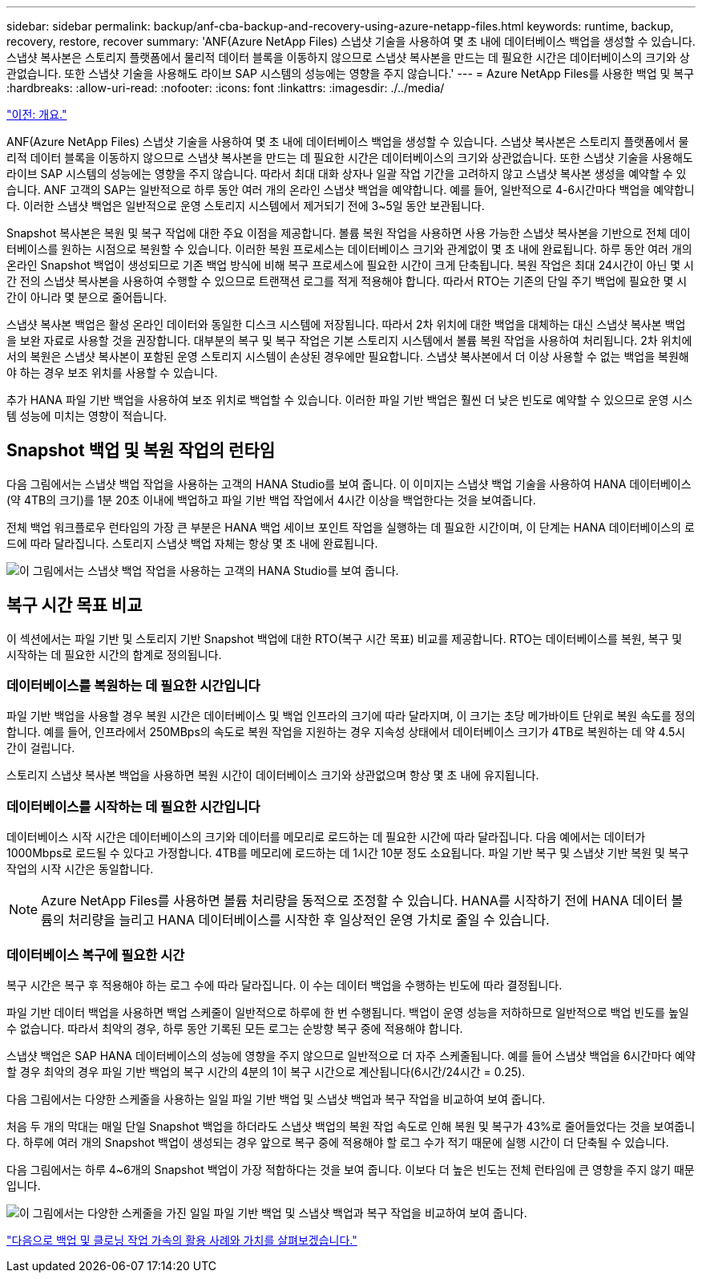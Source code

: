 ---
sidebar: sidebar 
permalink: backup/anf-cba-backup-and-recovery-using-azure-netapp-files.html 
keywords: runtime, backup, recovery, restore, recover 
summary: 'ANF(Azure NetApp Files) 스냅샷 기술을 사용하여 몇 초 내에 데이터베이스 백업을 생성할 수 있습니다. 스냅샷 복사본은 스토리지 플랫폼에서 물리적 데이터 블록을 이동하지 않으므로 스냅샷 복사본을 만드는 데 필요한 시간은 데이터베이스의 크기와 상관없습니다. 또한 스냅샷 기술을 사용해도 라이브 SAP 시스템의 성능에는 영향을 주지 않습니다.' 
---
= Azure NetApp Files를 사용한 백업 및 복구
:hardbreaks:
:allow-uri-read: 
:nofooter: 
:icons: font
:linkattrs: 
:imagesdir: ./../media/


link:anf-cba-overview.html["이전: 개요."]

[role="lead"]
ANF(Azure NetApp Files) 스냅샷 기술을 사용하여 몇 초 내에 데이터베이스 백업을 생성할 수 있습니다. 스냅샷 복사본은 스토리지 플랫폼에서 물리적 데이터 블록을 이동하지 않으므로 스냅샷 복사본을 만드는 데 필요한 시간은 데이터베이스의 크기와 상관없습니다. 또한 스냅샷 기술을 사용해도 라이브 SAP 시스템의 성능에는 영향을 주지 않습니다. 따라서 최대 대화 상자나 일괄 작업 기간을 고려하지 않고 스냅샷 복사본 생성을 예약할 수 있습니다. ANF 고객의 SAP는 일반적으로 하루 동안 여러 개의 온라인 스냅샷 백업을 예약합니다. 예를 들어, 일반적으로 4-6시간마다 백업을 예약합니다. 이러한 스냅샷 백업은 일반적으로 운영 스토리지 시스템에서 제거되기 전에 3~5일 동안 보관됩니다.

Snapshot 복사본은 복원 및 복구 작업에 대한 주요 이점을 제공합니다. 볼륨 복원 작업을 사용하면 사용 가능한 스냅샷 복사본을 기반으로 전체 데이터베이스를 원하는 시점으로 복원할 수 있습니다. 이러한 복원 프로세스는 데이터베이스 크기와 관계없이 몇 초 내에 완료됩니다. 하루 동안 여러 개의 온라인 Snapshot 백업이 생성되므로 기존 백업 방식에 비해 복구 프로세스에 필요한 시간이 크게 단축됩니다. 복원 작업은 최대 24시간이 아닌 몇 시간 전의 스냅샷 복사본을 사용하여 수행할 수 있으므로 트랜잭션 로그를 적게 적용해야 합니다. 따라서 RTO는 기존의 단일 주기 백업에 필요한 몇 시간이 아니라 몇 분으로 줄어듭니다.

스냅샷 복사본 백업은 활성 온라인 데이터와 동일한 디스크 시스템에 저장됩니다. 따라서 2차 위치에 대한 백업을 대체하는 대신 스냅샷 복사본 백업을 보완 자료로 사용할 것을 권장합니다. 대부분의 복구 및 복구 작업은 기본 스토리지 시스템에서 볼륨 복원 작업을 사용하여 처리됩니다. 2차 위치에서의 복원은 스냅샷 복사본이 포함된 운영 스토리지 시스템이 손상된 경우에만 필요합니다. 스냅샷 복사본에서 더 이상 사용할 수 없는 백업을 복원해야 하는 경우 보조 위치를 사용할 수 있습니다.

추가 HANA 파일 기반 백업을 사용하여 보조 위치로 백업할 수 있습니다. 이러한 파일 기반 백업은 훨씬 더 낮은 빈도로 예약할 수 있으므로 운영 시스템 성능에 미치는 영향이 적습니다.



== Snapshot 백업 및 복원 작업의 런타임

다음 그림에서는 스냅샷 백업 작업을 사용하는 고객의 HANA Studio를 보여 줍니다. 이 이미지는 스냅샷 백업 기술을 사용하여 HANA 데이터베이스(약 4TB의 크기)를 1분 20초 이내에 백업하고 파일 기반 백업 작업에서 4시간 이상을 백업한다는 것을 보여줍니다.

전체 백업 워크플로우 런타임의 가장 큰 부분은 HANA 백업 세이브 포인트 작업을 실행하는 데 필요한 시간이며, 이 단계는 HANA 데이터베이스의 로드에 따라 달라집니다. 스토리지 스냅샷 백업 자체는 항상 몇 초 내에 완료됩니다.

image:anf-cba-image1.png["이 그림에서는 스냅샷 백업 작업을 사용하는 고객의 HANA Studio를 보여 줍니다."]



== 복구 시간 목표 비교

이 섹션에서는 파일 기반 및 스토리지 기반 Snapshot 백업에 대한 RTO(복구 시간 목표) 비교를 제공합니다. RTO는 데이터베이스를 복원, 복구 및 시작하는 데 필요한 시간의 합계로 정의됩니다.



=== 데이터베이스를 복원하는 데 필요한 시간입니다

파일 기반 백업을 사용할 경우 복원 시간은 데이터베이스 및 백업 인프라의 크기에 따라 달라지며, 이 크기는 초당 메가바이트 단위로 복원 속도를 정의합니다. 예를 들어, 인프라에서 250MBps의 속도로 복원 작업을 지원하는 경우 지속성 상태에서 데이터베이스 크기가 4TB로 복원하는 데 약 4.5시간이 걸립니다.

스토리지 스냅샷 복사본 백업을 사용하면 복원 시간이 데이터베이스 크기와 상관없으며 항상 몇 초 내에 유지됩니다.



=== 데이터베이스를 시작하는 데 필요한 시간입니다

데이터베이스 시작 시간은 데이터베이스의 크기와 데이터를 메모리로 로드하는 데 필요한 시간에 따라 달라집니다. 다음 예에서는 데이터가 1000Mbps로 로드될 수 있다고 가정합니다. 4TB를 메모리에 로드하는 데 1시간 10분 정도 소요됩니다. 파일 기반 복구 및 스냅샷 기반 복원 및 복구 작업의 시작 시간은 동일합니다.


NOTE: Azure NetApp Files를 사용하면 볼륨 처리량을 동적으로 조정할 수 있습니다. HANA를 시작하기 전에 HANA 데이터 볼륨의 처리량을 늘리고 HANA 데이터베이스를 시작한 후 일상적인 운영 가치로 줄일 수 있습니다.



=== 데이터베이스 복구에 필요한 시간

복구 시간은 복구 후 적용해야 하는 로그 수에 따라 달라집니다. 이 수는 데이터 백업을 수행하는 빈도에 따라 결정됩니다.

파일 기반 데이터 백업을 사용하면 백업 스케줄이 일반적으로 하루에 한 번 수행됩니다. 백업이 운영 성능을 저하하므로 일반적으로 백업 빈도를 높일 수 없습니다. 따라서 최악의 경우, 하루 동안 기록된 모든 로그는 순방향 복구 중에 적용해야 합니다.

스냅샷 백업은 SAP HANA 데이터베이스의 성능에 영향을 주지 않으므로 일반적으로 더 자주 스케줄됩니다. 예를 들어 스냅샷 백업을 6시간마다 예약할 경우 최악의 경우 파일 기반 백업의 복구 시간의 4분의 1이 복구 시간으로 계산됩니다(6시간/24시간 = 0.25).

다음 그림에서는 다양한 스케줄을 사용하는 일일 파일 기반 백업 및 스냅샷 백업과 복구 작업을 비교하여 보여 줍니다.

처음 두 개의 막대는 매일 단일 Snapshot 백업을 하더라도 스냅샷 백업의 복원 작업 속도로 인해 복원 및 복구가 43%로 줄어들었다는 것을 보여줍니다. 하루에 여러 개의 Snapshot 백업이 생성되는 경우 앞으로 복구 중에 적용해야 할 로그 수가 적기 때문에 실행 시간이 더 단축될 수 있습니다.

다음 그림에서는 하루 4~6개의 Snapshot 백업이 가장 적합하다는 것을 보여 줍니다. 이보다 더 높은 빈도는 전체 런타임에 큰 영향을 주지 않기 때문입니다.

image:anf-cba-image2.png["이 그림에서는 다양한 스케줄을 가진 일일 파일 기반 백업 및 스냅샷 백업과 복구 작업을 비교하여 보여 줍니다."]

link:anf-cba-use-cases-and-value-of-accelerated-backup-and-cloning-operations_overview.html["다음으로 백업 및 클로닝 작업 가속의 활용 사례와 가치를 살펴보겠습니다."]
